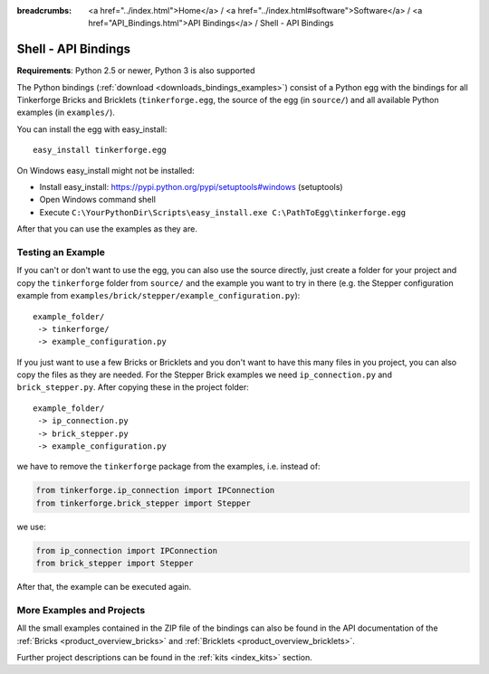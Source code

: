 
:breadcrumbs: <a href="../index.html">Home</a> / <a href="../index.html#software">Software</a> / <a href="API_Bindings.html">API Bindings</a> / Shell - API Bindings

.. _api_bindings_shell:

Shell - API Bindings
====================

**Requirements**: Python 2.5 or newer, Python 3 is also supported

The Python bindings (:ref:`download <downloads_bindings_examples>`) consist of
a Python egg with the bindings for all
Tinkerforge Bricks and Bricklets (``tinkerforge.egg``, the source of the
egg (in ``source/``) and all available Python examples (in ``examples/``).

You can install the egg with easy_install::

 easy_install tinkerforge.egg

On Windows easy_install might not be installed:

* Install easy_install: https://pypi.python.org/pypi/setuptools#windows (setuptools)
* Open Windows command shell
* Execute ``C:\YourPythonDir\Scripts\easy_install.exe C:\PathToEgg\tinkerforge.egg``

After that you can use the examples as they are.


Testing an Example
------------------

If you can't or don't want to use the egg, you can also use the source
directly, just create a folder for your project and copy the ``tinkerforge``
folder from ``source/`` and the example you want to try in there
(e.g. the Stepper configuration example from
``examples/brick/stepper/example_configuration.py``)::

 example_folder/
  -> tinkerforge/
  -> example_configuration.py

If you just want to use a few Bricks or Bricklets and you don't want to
have this many files in you project, you can also copy the files as they are
needed. For the Stepper Brick examples we need ``ip_connection.py`` and
``brick_stepper.py``. After copying these in the project folder::

 example_folder/
  -> ip_connection.py
  -> brick_stepper.py
  -> example_configuration.py

we have to remove the ``tinkerforge`` package from the examples, i.e. instead of:

.. code-block:: python

 from tinkerforge.ip_connection import IPConnection
 from tinkerforge.brick_stepper import Stepper

we use:

.. code-block:: python

 from ip_connection import IPConnection
 from brick_stepper import Stepper

After that, the example can be executed again.


More Examples and Projects
--------------------------

All the small examples contained in the ZIP file of the bindings can also be
found in the API documentation of the :ref:`Bricks <product_overview_bricks>` and
:ref:`Bricklets <product_overview_bricklets>`.

Further project descriptions can be found in the :ref:`kits <index_kits>` section.

.. FIXME: add a list with direct links here
